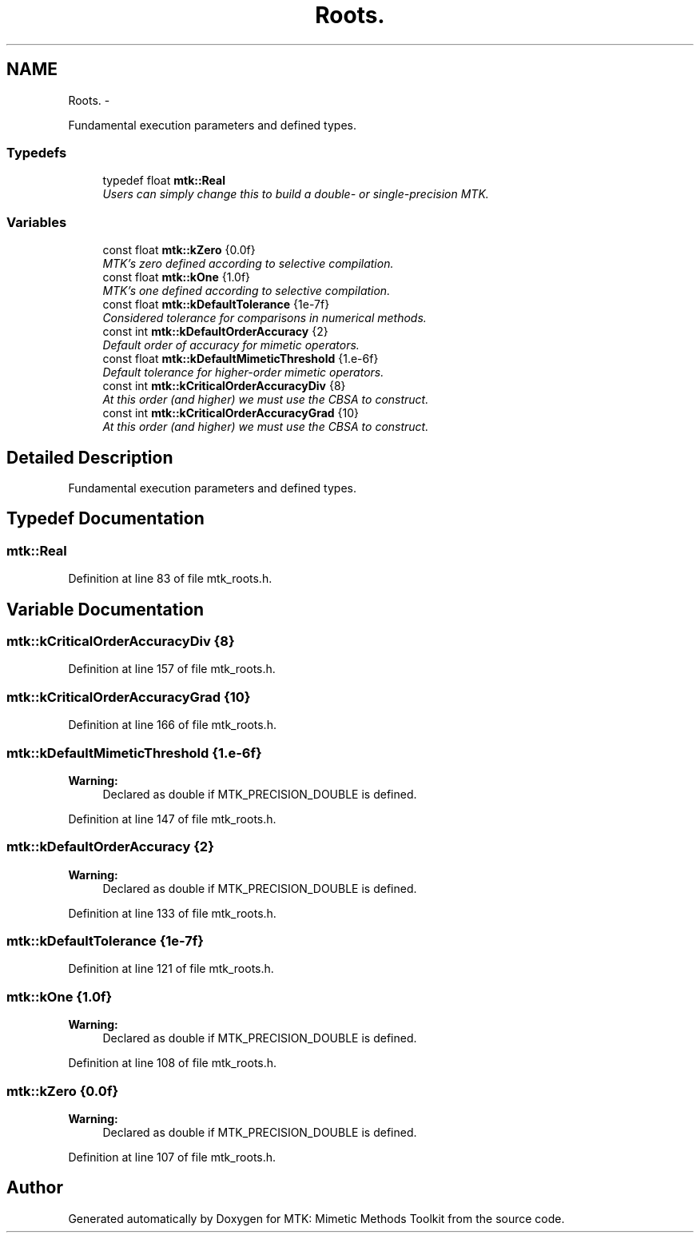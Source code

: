 .TH "Roots." 3 "Sun Sep 13 2015" "MTK: Mimetic Methods Toolkit" \" -*- nroff -*-
.ad l
.nh
.SH NAME
Roots. \- 
.PP
Fundamental execution parameters and defined types\&.  

.SS "Typedefs"

.in +1c
.ti -1c
.RI "typedef float \fBmtk::Real\fP"
.br
.RI "\fIUsers can simply change this to build a double- or single-precision MTK\&. \fP"
.in -1c
.SS "Variables"

.in +1c
.ti -1c
.RI "const float \fBmtk::kZero\fP {0\&.0f}"
.br
.RI "\fIMTK's zero defined according to selective compilation\&. \fP"
.ti -1c
.RI "const float \fBmtk::kOne\fP {1\&.0f}"
.br
.RI "\fIMTK's one defined according to selective compilation\&. \fP"
.ti -1c
.RI "const float \fBmtk::kDefaultTolerance\fP {1e-7f}"
.br
.RI "\fIConsidered tolerance for comparisons in numerical methods\&. \fP"
.ti -1c
.RI "const int \fBmtk::kDefaultOrderAccuracy\fP {2}"
.br
.RI "\fIDefault order of accuracy for mimetic operators\&. \fP"
.ti -1c
.RI "const float \fBmtk::kDefaultMimeticThreshold\fP {1\&.e-6f}"
.br
.RI "\fIDefault tolerance for higher-order mimetic operators\&. \fP"
.ti -1c
.RI "const int \fBmtk::kCriticalOrderAccuracyDiv\fP {8}"
.br
.RI "\fIAt this order (and higher) we must use the CBSA to construct\&. \fP"
.ti -1c
.RI "const int \fBmtk::kCriticalOrderAccuracyGrad\fP {10}"
.br
.RI "\fIAt this order (and higher) we must use the CBSA to construct\&. \fP"
.in -1c
.SH "Detailed Description"
.PP 
Fundamental execution parameters and defined types\&. 
.SH "Typedef Documentation"
.PP 
.SS "\fBmtk::Real\fP"

.PP
Definition at line 83 of file mtk_roots\&.h\&.
.SH "Variable Documentation"
.PP 
.SS "mtk::kCriticalOrderAccuracyDiv {8}"

.PP
Definition at line 157 of file mtk_roots\&.h\&.
.SS "mtk::kCriticalOrderAccuracyGrad {10}"

.PP
Definition at line 166 of file mtk_roots\&.h\&.
.SS "mtk::kDefaultMimeticThreshold {1\&.e-6f}"

.PP
\fBWarning:\fP
.RS 4
Declared as double if MTK_PRECISION_DOUBLE is defined\&. 
.RE
.PP

.PP
Definition at line 147 of file mtk_roots\&.h\&.
.SS "mtk::kDefaultOrderAccuracy {2}"

.PP
\fBWarning:\fP
.RS 4
Declared as double if MTK_PRECISION_DOUBLE is defined\&. 
.RE
.PP

.PP
Definition at line 133 of file mtk_roots\&.h\&.
.SS "mtk::kDefaultTolerance {1e-7f}"

.PP
Definition at line 121 of file mtk_roots\&.h\&.
.SS "mtk::kOne {1\&.0f}"

.PP
\fBWarning:\fP
.RS 4
Declared as double if MTK_PRECISION_DOUBLE is defined\&. 
.RE
.PP

.PP
Definition at line 108 of file mtk_roots\&.h\&.
.SS "mtk::kZero {0\&.0f}"

.PP
\fBWarning:\fP
.RS 4
Declared as double if MTK_PRECISION_DOUBLE is defined\&. 
.RE
.PP

.PP
Definition at line 107 of file mtk_roots\&.h\&.
.SH "Author"
.PP 
Generated automatically by Doxygen for MTK: Mimetic Methods Toolkit from the source code\&.
